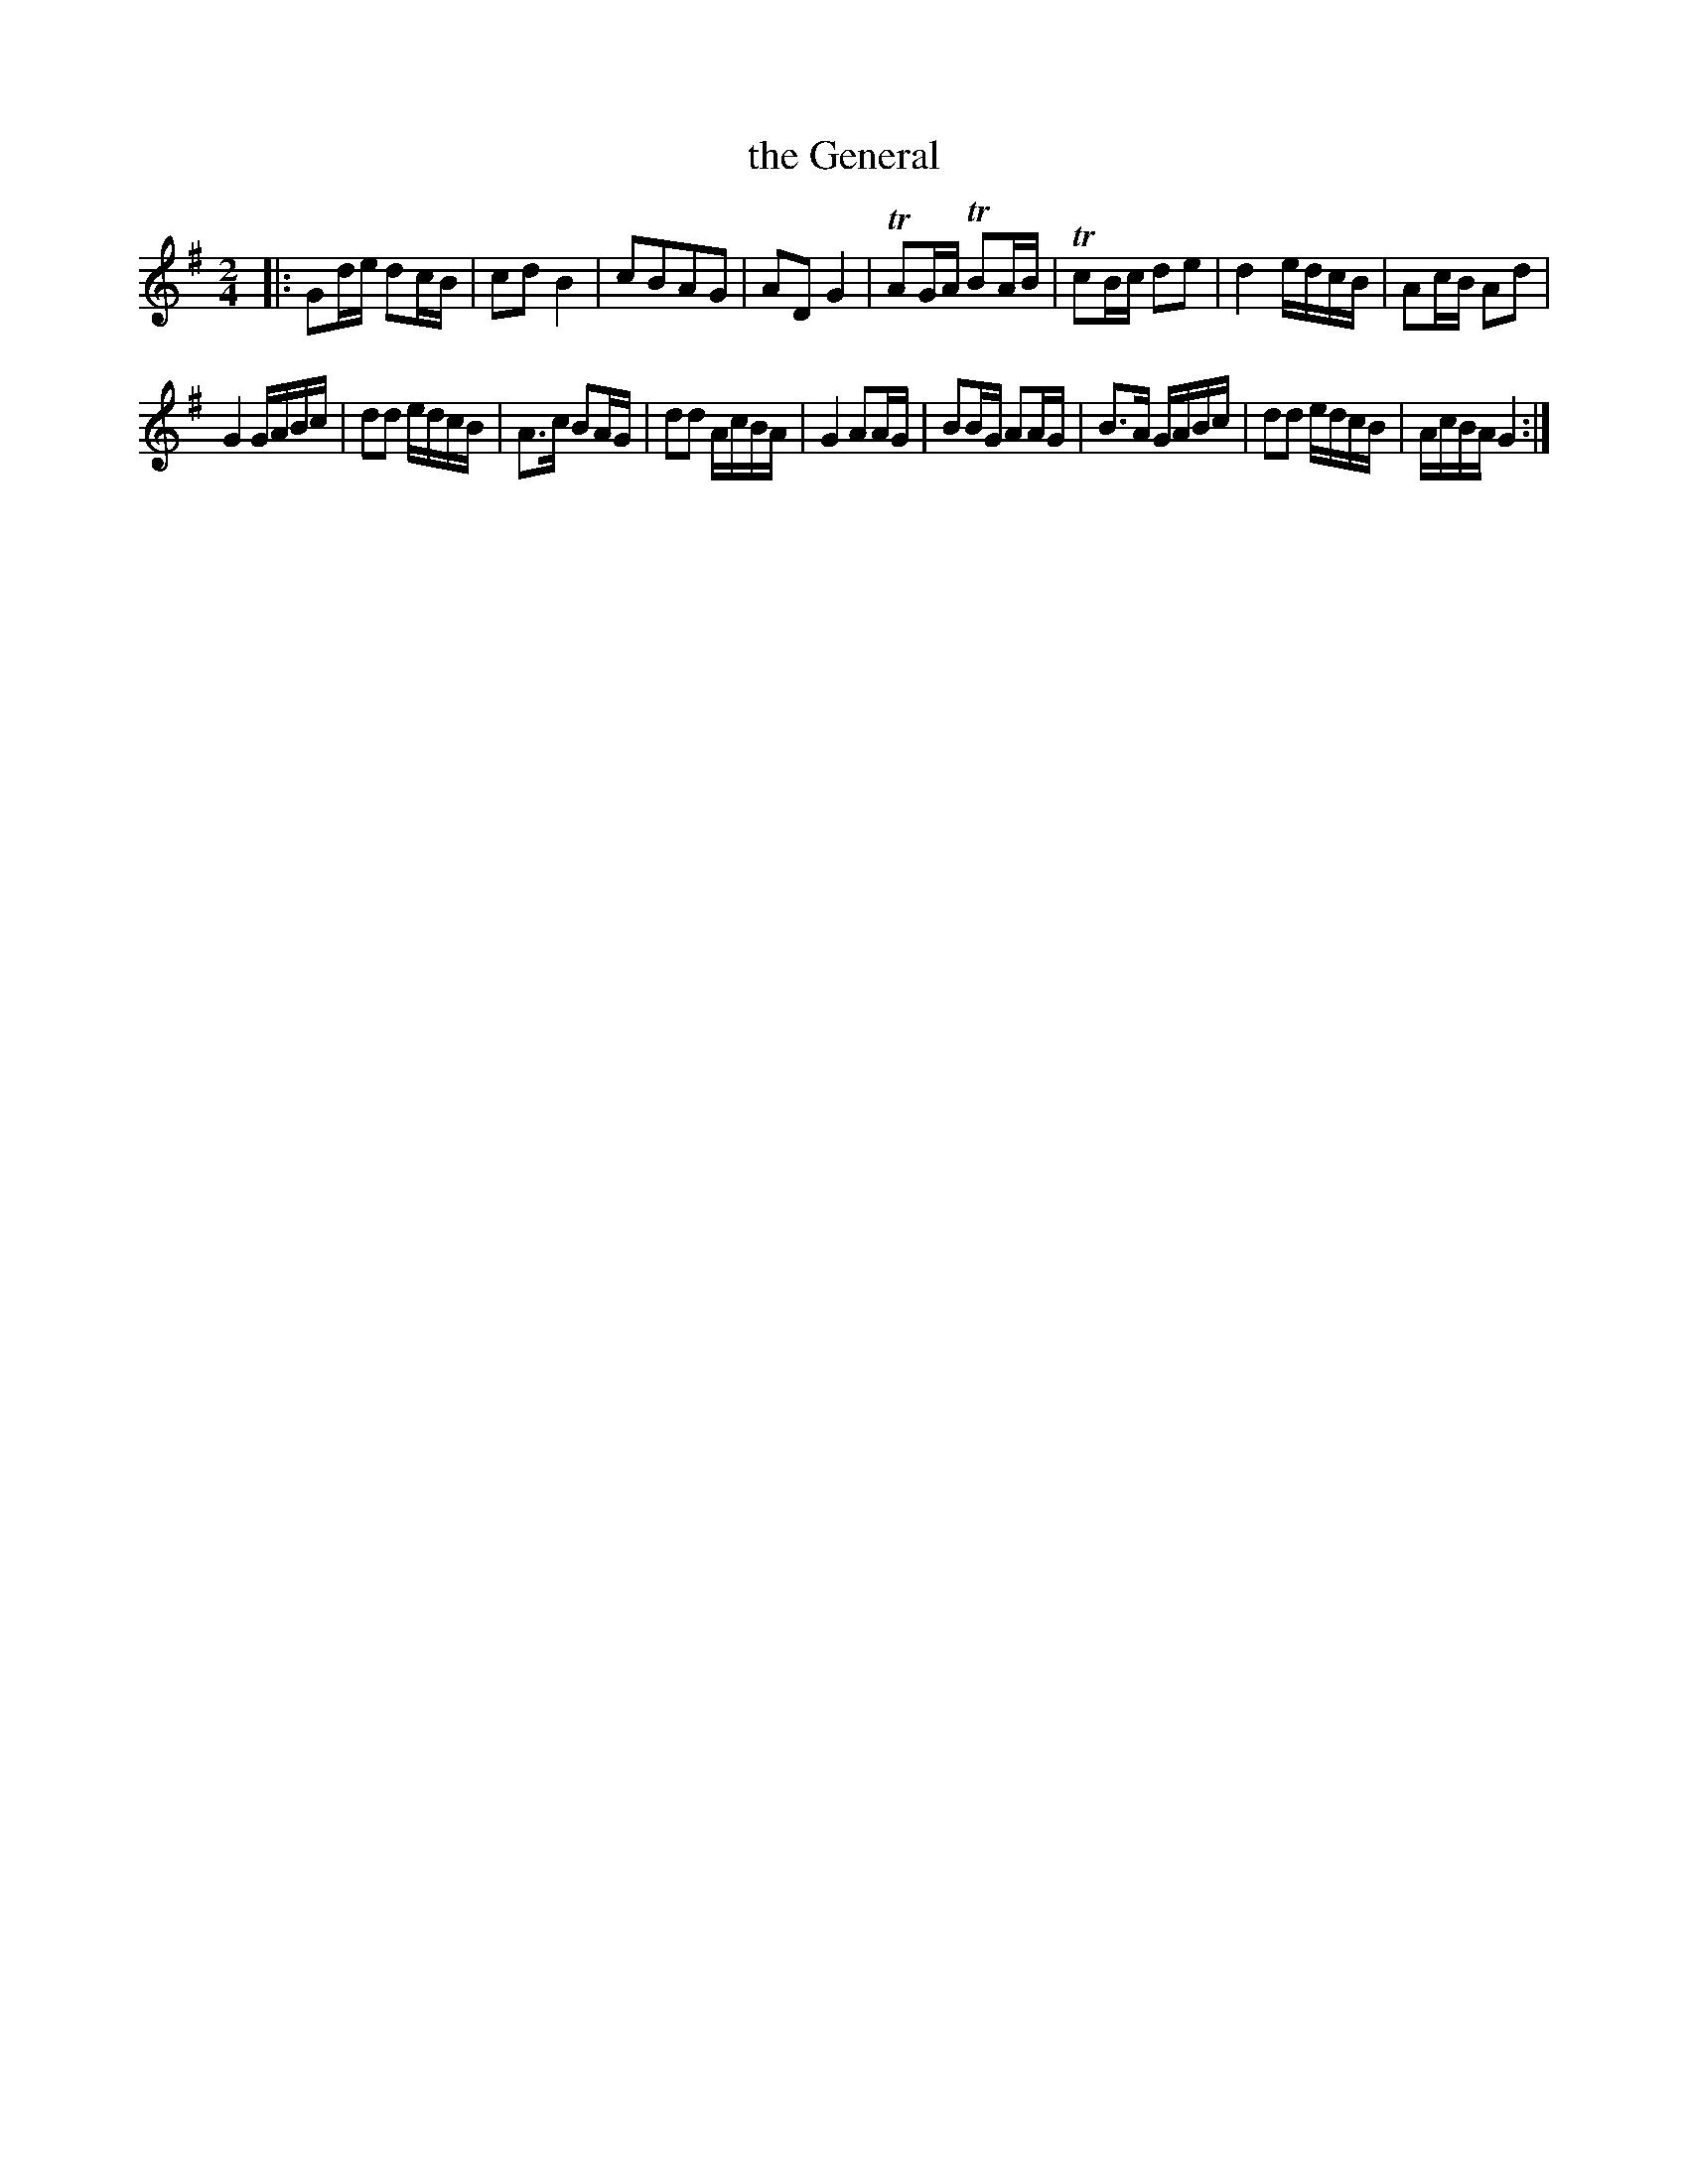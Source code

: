 X: 072
T: the General
B: C. & S. Thompson, "The Compleat Tutor for the Fife" c.1760 p.7 #2
S: http://imslp.org/wiki/The_Compleat_Tutor_for_the_Fife_(Anonymous)
Z: 2014 John Chambers <jc:trillian.mit.edu>
N: There is only a final repeat but no begin repeat, which seems rather pointless.
N: The tune contains 17 bars.
M: 2/4
L: 1/16
K: G
% - - - - - - - - - - - - - - - - - - - - - - - - -
|:\
G2de d2cB | c2d2 B4 | c2B2A2G2 | A2D2 G4 |\
TA2GA TB2AB | Tc2Bc d2e2 | d4 edcB | A2cB A2d2 |
G4 GABc | d2d2 edcB | A3c B2AG | d2d2 AcBA |\
G4 A2AG | B2BG A2AG | B3A GABc | d2d2 edcB |\
AcBA G4 :|
% - - - - - - - - - - - - - - - - - - - - - - - - -
